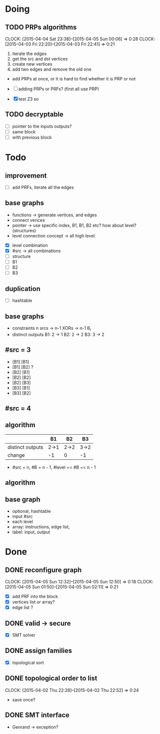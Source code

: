 #+PROPERTY: Effort_ALL 0 0:10 0:30 1:00 2:00 3:00 4:00 5:00 6:00 7:00
#+COLUMNS: %40ITEM(Task) %17Effort(Effort){:} %CLOCKSUM
* Doing
** TODO PRPs algorithms
CLOCK: [2015-04-04 Sat 23:38]--[2015-04-05 Sun 00:06] =>  0:28
CLOCK: [2015-04-03 Fri 22:20]--[2015-04-03 Fri 22:41] =>  0:21
:PROPERTIES:
:Effort:   2:00
:END:

1. iterate the edges
2. get the src and dst vertices
3. create new vertices
4. add two edges and remove the old one

- add PRPs at once, or it is hard to find whether it is PRP or not

- [ ] adding PRPs or PRFs? (first all use PRP)
- [X] test Z3 so

** TODO decryptable
:PROPERTIES:
:Effort:   1:00
:END:
- [ ] pointer to the inputs outputs?
- [ ] same block
- [ ] with previous block
* Todo
** improvement
- [ ] add PRFs, iterate all the edges
** base graphs
- functions -> generate vertices, and edges
- connect verices
- pointer -> use specific index, B1, B1, B2 etc? how about level?
  (structures)
- level connection concept -> all high level.
  

- [X] level combination
- [X] #src -> all combinations
- [ ] structure
- [ ] B1
- [ ] B2
- [ ] B3

** duplication
- [ ] hashtable

** base graphs
- constraints
  n srcs -> n-1 XORs -> n-1 B_i
- distinct outputs
  B1: 2 -> 1
  B2: 2 -> 2
  B3: 3 -> 2

** #src = 3
- [B1] [B1]
- [B1] [B2] ?
- [B2] [B1]
- [B2] [B2]
- [B2] [B3]
- [B3] [B1]
- [B3] [B2]
** #src = 4
** algorithm
|                  | B1   | B2   | B3   |
|------------------+------+------+------|
| distinct outputs | 2->1 | 2->2 | 3->2 |
| change           | -1   | 0    | -1   |
- #src = n, #B = n - 1, #level =< #B =< n - 1

** algorithm
** base graph
- optional, hashtable
- input #src
- each level
- array: instructions, edge list, 
- label: input, output
  
* Done
** DONE reconfigure graph
CLOSED: [2015-04-05 Sun 12:51]
CLOCK: [2015-04-05 Sun 12:32]--[2015-04-05 Sun 12:50] =>  0:18
CLOCK: [2015-04-05 Sun 01:50]--[2015-04-05 Sun 02:11] =>  0:21
:PROPERTIES:
:Effort:   1:00
:END:
- [X] add PRF into the block
- [X] vertices list or array?
- [X] edge list ?
** DONE valid -> secure
- [X] SMT solver
** DONE assign families
- [X] topological sort

** DONE topological order to list
CLOSED: [2015-04-02 Thu 22:52]
CLOCK: [2015-04-02 Thu 22:28]--[2015-04-02 Thu 22:52] =>  0:24
- save once?
** DONE SMT interface
CLOSED: [2015-04-03 Fri 20:15]
- Genrand -> exception?















